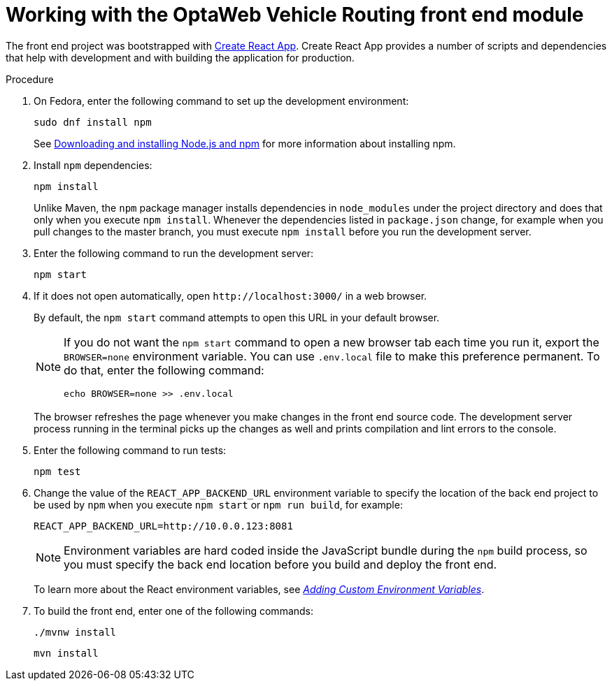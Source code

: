 [id='vrp-frontend-proc_{context}']

= Working with the OptaWeb Vehicle Routing front end module

////
- PatternFly, Leaflet
- Npm, React, Redux, TypeScript, ESLint, Cypress, `ncu`
- Chrome, plugins
- Docker
////

The front end project was bootstrapped with https://create-react-app.dev/[Create React App].
Create React App provides a number of scripts and dependencies that help with development and with building the application for production.

.Prerequisites
ifdef::PRODUCTIZED[]
* The OptaWeb Vehicle Routing reference implementation has been downloaded and extracted. For information, see xref:download-ref-imp-proc_{context}[].
endif::PRODUCTIZED[]
ifdef::COMMUNITY[]
* OptaWeb Vehicle Routing has been downloaded and extracted.
endif::COMMUNITY[]

.Procedure
. On Fedora, enter the following command to set up the development environment:
+
[source,shell]
----
sudo dnf install npm
----
+
See https://docs.npmjs.com/downloading-and-installing-node-js-and-npm[Downloading and installing Node.js and npm] for more information about installing npm.
ifdef::PRODUCTIZED[]
. Change directory to `{URL_COMPONENT_VRP}-distribution-{MAVEN_ARTIFACT_VERSION}/sources/optaweb-vehicle-routing-frontend`.
endif::PRODUCTIZED[]
ifdef::COMMUNITY[]
. Change to the `optaweb-vehicle-routing-frontend` directory.
endif::COMMUNITY[]
. Install `npm` dependencies:
+
[source,shell]
----
npm install
----
+
Unlike Maven, the `npm` package manager installs dependencies in `node_modules` under the project directory and does that only when you execute `npm install`.
Whenever the dependencies listed in `package.json` change, for example when you pull changes to the master branch, you must execute `npm install` before you run the development server.

. Enter the following command to run the development server:
+
[source,shell]
----
npm start
----

. If it does not open automatically, open `\http://localhost:3000/` in a web browser.
+
By default, the `npm start` command attempts to open this URL in your default browser.
+
[NOTE]
====
If you do not want the `npm start` command to open a new browser tab each time you run it, export the  `BROWSER=none` environment variable. You can use `.env.local` file to make this preference permanent.
To do that, enter the following command:

[source,shell]
----
echo BROWSER=none >> .env.local
----
====
+
The browser refreshes the page whenever you make changes in the front end source code.
The development server process running in the terminal picks up the changes as well and prints compilation and lint errors to the console.

. Enter the following command to run tests:
+
[source]
----
npm test
----

. Change the value of the `REACT_APP_BACKEND_URL` environment variable to specify the location of the back end project to be used by `npm` when you execute  `npm start` or `npm run build`, for example:
+
[source]
----
REACT_APP_BACKEND_URL=http://10.0.0.123:8081
----
+
NOTE: Environment variables are hard coded inside the JavaScript bundle during the `npm` build process, so you must specify the back end location before you build and deploy the front end.
+
To learn more about the React environment variables, see https://create-react-app.dev/docs/adding-custom-environment-variables/[_Adding Custom Environment Variables_].

. To build the front end, enter one of the following commands:
+
[source]
----
./mvnw install
----
+
[source]
----
mvn install
----
